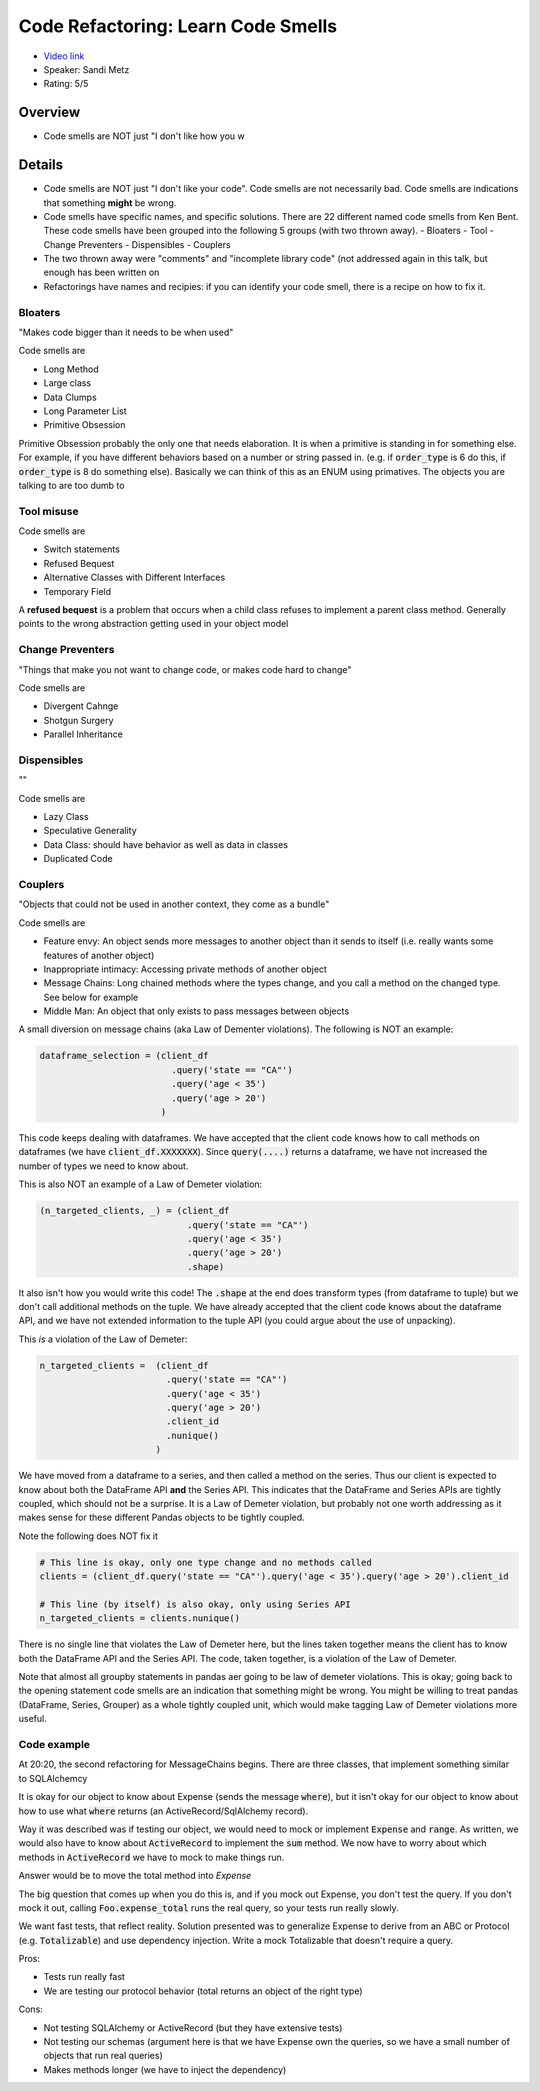 Code Refactoring: Learn Code Smells
===================================

* `Video link <https://www.youtube.com/watch?v=D4auWwMsEnY>`__
* Speaker: Sandi Metz
* Rating: 5/5

Overview
--------

* Code smells are NOT just "I don't like how you w


Details
-------

* Code smells are NOT just "I don't like your code". Code smells are not necessarily bad.
  Code smells are indications that something **might** be wrong.

* Code smells have specific names, and specific solutions. There are 22 different named code smells from Ken Bent.
  These code smells have been grouped into the following 5 groups (with two thrown away).
  - Bloaters 
  - Tool 
  - Change Preventers 
  - Dispensibles
  - Couplers

* The two thrown away were "comments" and "incomplete library code" (not addressed again in this talk, but enough has been written on 
* Refactorings have names and recipies: if you can identify your code smell, there is a recipe on how to fix it.

Bloaters
~~~~~~~~

"Makes code bigger than it needs to be when used"

Code smells are

- Long Method
- Large class
- Data Clumps
- Long Parameter List
- Primitive Obsession

Primitive Obsession probably the only one that needs elaboration. It is when a primitive is standing in for something else.
For example, if you have different behaviors based on a number or string passed in. 
(e.g. if :code:`order_type` is 6 do this, if :code:`order_type` is 8 do something else).
Basically we can think of this as an ENUM using primatives.
The objects you are talking to are too dumb to 


Tool misuse
~~~~~~~~~~~

Code smells are

- Switch statements
- Refused Bequest
- Alternative Classes with Different Interfaces
- Temporary Field

A **refused bequest** is a problem that occurs when a child class refuses to implement a parent class method.
Generally points to the wrong abstraction getting used in your object model


Change Preventers
~~~~~~~~~~~~~~~~~

"Things that make you not want to change code, or makes code hard to change"

Code smells are

- Divergent Cahnge
- Shotgun Surgery
- Parallel Inheritance


Dispensibles
~~~~~~~~~~~~

""

Code smells are 

- Lazy Class
- Speculative Generality
- Data Class: should have behavior as well as data in classes
- Duplicated Code

Couplers
~~~~~~~~

"Objects that could not be used in another context, they come as a bundle"

Code smells are 

- Feature envy: An object sends more messages to another object than it sends to itself (i.e. really wants some features of another object)
- Inappropriate intimacy: Accessing private methods of another object
- Message Chains: Long chained methods where the types change, and you call a method on the changed type. See below for example
- Middle Man: An object that only exists to pass messages between objects

A small diversion on message chains (aka Law of Dementer violations).
The following is NOT an example:

.. code:: python

    dataframe_selection = (client_df
                             .query('state == "CA"')
                             .query('age < 35')
                             .query('age > 20')
                           )

This code keeps dealing with dataframes. We have accepted that the client code knows how to call methods on dataframes (we have :code:`client_df.XXXXXXX`).
Since :code:`query(....)` returns a dataframe, we have not increased the number of types we need to know about.

This is also NOT an example of a Law of Demeter violation:

.. code:: python

    (n_targeted_clients, _) = (client_df
                                .query('state == "CA"')
                                .query('age < 35')
                                .query('age > 20')
                                .shape)

It also isn't how you would write this code! The :code:`.shape` at the end does transform types (from dataframe to tuple) but we don't call additional methods
on the tuple. We have already accepted that the client code knows about the dataframe API, and we have not extended information to the tuple API (you could argue about
the use of unpacking).

This *is* a violation of the Law of Demeter:

.. code:: python

    n_targeted_clients =  (client_df
                            .query('state == "CA"')
                            .query('age < 35')
                            .query('age > 20')
                            .client_id
                            .nunique()
                          )

We have moved from a dataframe to a series, and then called a method on the series.
Thus our client is expected to know about both the DataFrame API **and** the Series API. 
This indicates that the DataFrame and Series APIs are tightly coupled, which should not be a surprise.
It is a Law of Demeter violation, but probably not one worth addressing as it makes sense for these different Pandas objects to be tightly coupled.

Note the following does NOT fix it

.. code:: python

    # This line is okay, only one type change and no methods called
    clients = (client_df.query('state == "CA"').query('age < 35').query('age > 20').client_id

    # This line (by itself) is also okay, only using Series API
    n_targeted_clients = clients.nunique()

There is no single line that violates the Law of Demeter here, but the lines taken together means the client has to know both the DataFrame API and
the Series API.
The code, taken together, is a violation of the Law of Demeter.

Note that almost all groupby statements in pandas aer going to be law of demeter violations.
This is okay; going back to the opening statement code smells are an indication that something might be wrong.
You might be willing to treat pandas (DataFrame, Series, Grouper) as a whole tightly coupled unit, which would make tagging Law of Demeter violations more useful.


Code example
~~~~~~~~~~~~

At 20:20, the second refactoring for MessageChains begins. There are three classes, that implement something similar to SQLAlchemcy

.. code::ruby
  
  class Foo:
    def expense_total(range)
        Expense.where(date: range).sum('cost')
    end
  end

It is okay for our object to know about Expense (sends the message :code:`where`), but it isn't okay for our object to know about how to use what :code:`where` returns (an ActiveRecord/SqlAlchemy
record).

Way it was described was if testing our object, we would need to mock or implement :code:`Expense` and :code:`range`.
As written, we would also have to know about :code:`ActiveRecord` to implement the :code:`sum` method.
We now have to worry about which methods in :code:`ActiveRecord` we have to mock to make things run.

Answer would be to move the total method into `Expense`

.. code::ruby

   class Expense
     def total(range)
        where(range).sum('cost')   # Okay for expense to know about its collaborators
     end
   end

   class Foo
     def expense_total(range)
        Expense.total(range)       # Okay for Foo to know about its colaborators
     end
   end

The big question that comes up when you do this is, and if you mock out Expense, you don't test the query.
If you don't mock it out, calling :code:`Foo.expense_total` runs the real query, so your tests run really slowly.

We want fast tests, that reflect reality.
Solution presented was to generalize Expense to derive from an ABC or Protocol (e.g. :code:`Totalizable`) and use dependency injection.
Write a mock Totalizable that doesn't require a query.

Pros:

* Tests run really fast
* We are testing our protocol behavior (total returns an object of the right type)

Cons:

* Not testing SQLAlchemy or ActiveRecord (but they have extensive tests)
* Not testing our schemas (argument here is that we have Expense own the queries, so we have a small number of objects that run real queries)
* Makes methods longer (we have to inject the dependency) 


